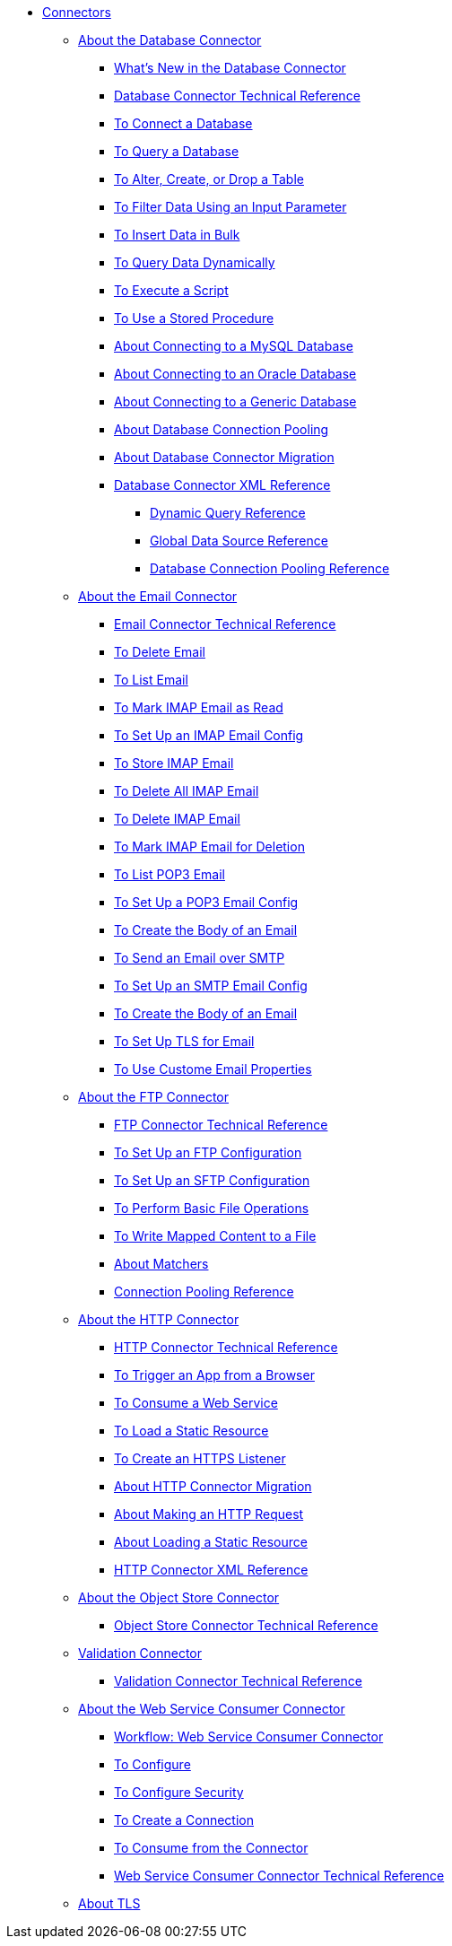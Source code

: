 // Core Connectors 4.0 TOC File
* link:/connectors/core-connectors[Connectors]
** link:/connectors/db-about-db-connector[About the Database Connector]
*** link:/connectors/db-connector-whats-new[What's New in the Database Connector]
*** link:/connectors/database-documentation[Database Connector Technical Reference]
*** link:/connectors/db-connect-database-task[To Connect a Database]
*** link:/connectors/db-query-db-task[To Query a Database]
*** link:/connectors/db-execute-ddl-task[To Alter, Create, or Drop a Table]
*** link:/connectors/db-filter-query-task[To Filter Data Using an Input Parameter]
*** link:/connectors/db-connector-bulk-insert-task[To Insert Data in Bulk]
*** link:/connectors/db-dynamic-query-task[To Query Data Dynamically]
*** link:/connectors/db-execute-script-task[To Execute a Script]
*** link:/connectors/db-stored-procedure-task[To Use a Stored Procedure]
*** link:/connectors/db-connector-mysql-concept[About Connecting to a MySQL Database]
*** link:/connectors/db-connector-oracle-concept[About Connecting to an Oracle Database]
*** link:/connectors/db-connector-generic-concept[About Connecting to a Generic Database]
*** link:/connectors/db-connector-conn-pooling-concept[About Database Connection Pooling]
*** link:/connectors/db-about-db-connector-migration[About Database Connector Migration]
*** link:/connectors/db-connector-xml-reference[Database Connector XML Reference]
**** link:/connectors/db-connector-dynamic-query-ref[Dynamic Query Reference]
**** link:/connectors/db-connector-global-ds-ref[Global Data Source Reference]
**** link:/connectors/db-connector-conn-pooling-ref[Database Connection Pooling Reference]
** link:/connectors/email-about-the-email-connector[About the Email Connector]
*** link:/connectors/email-documentation[Email Connector Technical Reference]
*** link:/connectors/email-imap-to-delete-email[To Delete Email]
*** link:/connectors/email-imap-to-list-email[To List Email]
*** link:/connectors/email-imap-to-mark-email-read[To Mark IMAP Email as Read]
*** link:/connectors/email-imap-to-set-up[To Set Up an IMAP Email Config]
*** link:/connectors/email-imap-to-store-email[To Store IMAP Email]
*** link:/connectors/email-include-imap-to-delete-all-email[To Delete All IMAP Email]
*** link:/connectors/email-include-imap-to-delete-email[To Delete IMAP Email]
*** link:/connectors/email-include-imap-to-mark-email-for-deletion[To Mark IMAP Email for Deletion]
*** link:/connectors/email-pop3-to-list-email[To List POP3 Email]
*** link:/connectors/email-pop3-to-set-up[To Set Up a POP3 Email Config]
*** link:/connectors/email-smtp-to-create-body[To Create the Body of an Email]
*** link:/connectors/email-smtp-to-send-email[To Send an Email over SMTP]
*** link:/connectors/email-smtp-to-set-up[To Set Up an SMTP Email Config]
*** link:/connectors/email-to-set-email-body-config[To Create the Body of an Email]
*** link:/connectors/email-to-set-up-tls[To Set Up TLS for Email]
*** link:/connectors/email-to-use-custom-properties[To Use Custome Email Properties]
** link:/connectors/ftp-about-the-ftp-connector[About the FTP Connector]
*** link:/connectors/ftp-documentation[FTP Connector Technical Reference]
*** link:/connectors/ftp-to-set-up-ftp[To Set Up an FTP Configuration]
*** link:/connectors/ftp-to-set-up-sftp[To Set Up an SFTP Configuration]
*** link:/connectors/common-to-perform-basic-file-operations[To Perform Basic File Operations]
*** link:/connectors/ftp-to-read-write-mapped-content[To Write Mapped Content to a File]
*** link:/connectors/ftp-about-matchers[About Matchers]
*** link:/connectors/ftp-ref-connection-pooling[Connection Pooling Reference]
** link:/connectors/http-about-http-connector[About the HTTP Connector]
*** link:/connectors/http-documentation[HTTP Connector Technical Reference]
*** link:/connectors/http-trigger-app-from-browser[To Trigger an App from a Browser]
*** link:/connectors/http-consume-web-service[To Consume a Web Service]
*** link:/connectors/http-load-static-resource[To Load a Static Resource]
*** link:/connectors/http-create-https-listener[To Create an HTTPS Listener]
*** link:/connectors/http-about-http-connector-migration[About HTTP Connector Migration]
*** link:/connectors/http-about-http-request[About Making an HTTP Request]
*** link:/connectors/http-about-loading-static-resource[About Loading a Static Resource]
*** link:/connectors/http-connector-xml-reference[HTTP Connector XML Reference]
** link:/connectors/object-store-connector[About the Object Store Connector]
*** link:/connectors/object-store-connector-technical-doc[Object Store Connector Technical Reference]
** link:/connectors/validation-connector[Validation Connector]
*** link:/connectors/validation-documentation[Validation Connector Technical Reference]
** link:/connectors/web-service-consumer[About the Web Service Consumer Connector]
*** link:/connectors/wsc-workflow[Workflow: Web Service Consumer Connector]
*** link:/connectors/wsc-to-configure[To Configure]
*** link:/connectors/wsc-to-configure-security[To Configure Security]
*** link:/connectors/wsc-to-create-connection[To Create a Connection]
*** link:/connectors/wsc-to-consume[To Consume from the Connector]
*** link:/connectors/web-service-consumer-documentation[Web Service Consumer Connector Technical Reference]
** link:/connectors/common-about-tls[About TLS]

////
*** link:/connectors/email-documentation[Email Connector Technical Reference]
*** link:/connectors/file-documentation[File Connector Technical Reference]
*** link:/connectors/jms-documentation[JMS Connector Technical Reference]
*** link:/connectors/oauth-documentation[OAuth Connector Technical Reference]
** link:/connectors/salesforce-connector[Salesforce Connector]
*** link:/connectors/salesforce-connector/salesforce-connector-tech-ref[Salesforce Connector Technical Reference]
*** link:/connectors/sockets-documentation[Sockets Connector Technical Reference]



** link:/connectors/database-connector[Database Connector]
** link:/connectors/email-connector[Email Connector]
** link:/connectors/file-connector[File Connector]
** link:/connectors/ftp-connector[FTP Connector]
** link:/connectors/http-connector[HTTP Connector]
** link:/connectors/jms-connector[JMS Connector]
** link:/connectors/oauth-connector[OAuth Connector]
** link:/connectors/sockets-connector[Sockets Connector]
** link:/connectors/validation-connector[Validation Connector]
** link:/connectors/web-service-consumer-connector[Web Services Consume Connector]


** link:/connectors/email-about-the-email-connector[About the Email Connector]
*** link:/connectors/email-documentation[Email Connector Technical Reference]
*** link:/connectors/email-imap-to-set-up[To Set Up an IMAP or IMAPS Configuration]
*** link:/connectors/email-imap-to-list-email[To List Email over IMAP or IMAPS]
*** link:/connectors/email-imap-to-store-email[To Store Email over IMAP or IMAPS]
*** link:/connectors/email-imap-to-delete-email[To Delete Email over IMAP or IMAPS]
*** link:/connectors/email-pop3-to-set-up[To Set Up a POP3 or POP3S Configuration]
*** link:/connectors/email-pop3-to-list-email[To List Email over POP3 or POP3S]
*** link:/connectors/email-smtp-to-set-up[To Set Up an SMTP or SMTPS Configuration]
*** link:/connectors/email-smtp-to-send-email[To Send an Email over SMTP or SMTPS]
*** link:/connectors/email-to-set-email-body-config[To Set Up the Body of Outbound Email]

*** link:/connectors/common-to-match-file-properties[To Match File Properties]
////
